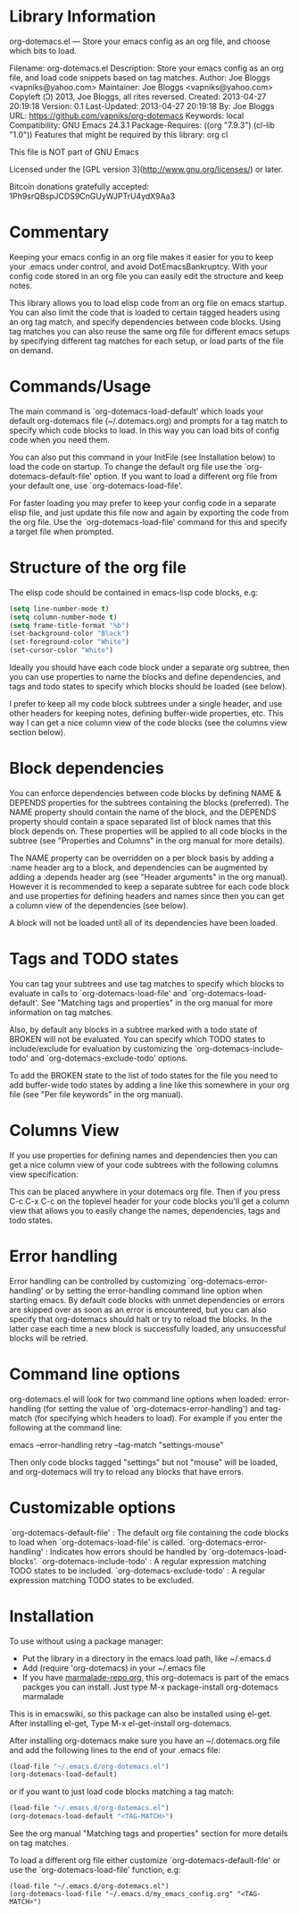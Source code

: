 * Library Information
org-dotemacs.el --- Store your emacs config as an org file, and choose which bits to load.

Filename: org-dotemacs.el
Description: Store your emacs config as an org file, and load code snippets based on tag matches.
Author: Joe Bloggs <vapniks@yahoo.com>
Maintainer: Joe Bloggs <vapniks@yahoo.com>
Copyleft (Ↄ) 2013, Joe Bloggs, all rites reversed.
Created: 2013-04-27 20:19:18
Version: 0.1
Last-Updated: 2013-04-27 20:19:18
        By: Joe Bloggs
URL: https://github.com/vapniks/org-dotemacs
Keywords: local
Compatibility: GNU Emacs 24.3.1
Package-Requires: ((org "7.9.3") (cl-lib "1.0"))
Features that might be required by this library: org cl

This file is NOT part of GNU Emacs

Licensed under the [GPL version 3](http://www.gnu.org/licenses/) or later.

Bitcoin donations gratefully accepted: 1Ph9srQBspJCDS9CnGUyWJPTrU4ydX9Aa3

* Commentary
Keeping your emacs config in an org file makes it easier for you to keep your .emacs under control,
and avoid DotEmacsBankruptcy.
With your config code stored in an org file you can easily edit the structure and keep notes.

This library allows you to load elisp code from an org file on emacs startup.
You can also limit the code that is loaded to certain tagged headers using an org tag match,
and specify dependencies between code blocks.
Using tag matches you can also reuse the same org file for different emacs setups by specifying different
tag matches for each setup, or load parts of the file on demand.
* Commands/Usage 
The main command is `org-dotemacs-load-default' which loads your default org-dotemacs file (~/.dotemacs.org)
and prompts for a tag match to specify which code blocks to load. 
In this way you can load bits of config code when you need them.

You can also put this command in your InitFile (see Installation below) to load the code on startup.
To change the default org file use the `org-dotemacs-default-file' option.
If you want to load a different org file from your default one, use `org-dotemacs-load-file'.

For faster loading you may prefer to keep your config code in a separate elisp file, and just update this file now and again
by exporting the code from the org file.
Use the `org-dotemacs-load-file' command for this and specify a target file when prompted.
* Structure of the org file 
The elisp code should be contained in emacs-lisp code blocks, e.g:

#+BEGIN_SRC emacs-lisp
(setq line-number-mode t)
(setq column-number-mode t)
(setq frame-title-format "%b")
(set-background-color "Black")
(set-foreground-color "White")
(set-cursor-color "White")
#+END_SRC

Ideally you should have each code block under a separate org subtree, then you can use properties to
name the blocks and define dependencies, and tags and todo states to specify which blocks
should be loaded (see below).

I prefer to keep all my code block subtrees under a single header, and use other headers for keeping notes,
defining buffer-wide properties, etc. This way I can get a nice column view of the code blocks
(see the columns view section below).
* Block dependencies 
You can enforce dependencies between code blocks by defining NAME & DEPENDS properties for the subtrees containing the
blocks (preferred). The NAME property should contain the name of the block, and the DEPENDS property should contain a space
separated list of block names that this block depends on.
These properties will be applied to all code blocks in the subtree (see "Properties and Columns" in the org manual for
more details).

The NAME property can be overridden on a per block basis by adding a :name header arg to a block, and dependencies can be
augmented by adding a :depends header arg (see "Header arguments" in the org manual).
However it is recommended to keep a separate subtree for each code block and use properties for defining headers and names
since then you can get a column view of the dependencies (see below).

A block will not be loaded until all of its dependencies have been loaded.
* Tags and TODO states 
You can tag your subtrees and use tag matches to specify which blocks to evaluate in calls to `org-dotemacs-load-file'
and `org-dotemacs-load-default'. See "Matching tags and properties" in the org manual for more information on tag matches.

Also, by default any blocks in a subtree marked with a todo state of BROKEN will not be evaluated.
You can specify which TODO states to include/exclude for evaluation by customizing the `org-dotemacs-include-todo' and
`org-dotemacs-exclude-todo' options.

To add the BROKEN state to the list of todo states for the file you need to add buffer-wide todo states by adding a line
like this somewhere in your org file (see "Per file keywords" in the org manual).

#+TODO: BROKEN CHECK TODO

* Columns View 
If you use properties for defining names and dependencies then you can get a nice column view of your code subtrees
with the following columns view specification:

#+COLUMNS: %35ITEM %15NAME %35DEPENDS %15TAGS %TODO

This can be placed anywhere in your dotemacs org file.
Then if you press C-c C-x C-c on the toplevel header for your code blocks you'll get a column view that allows you
to easily change the names, dependencies, tags and todo states.
* Error handling 
Error handling can be controlled by customizing `org-dotemacs-error-handling' or by setting the error-handling
command line option when starting emacs.
By default code blocks with unmet dependencies or errors are skipped over as soon as an error is encountered,
but you can also specify that org-dotemacs should halt or try to reload the blocks.
In the latter case each time a new block is successfully loaded, any unsuccessful blocks will be retried.
* Command line options 
org-dotemacs.el will look for two command line options when loaded: error-handling (for setting the value of
`org-dotemacs-error-handling') and tag-match (for specifying which headers to load).
For example if you enter the following at the command line:

       emacs --error-handling retry --tag-match "settings-mouse"

Then only code blocks tagged "settings" but not "mouse" will be loaded, and org-dotemacs will try to reload any
blocks that have errors.
* Customizable options
`org-dotemacs-default-file'   : The default org file containing the code blocks to load when `org-dotemacs-load-file' is called.
`org-dotemacs-error-handling' : Indicates how errors should be handled by `org-dotemacs-load-blocks'.
`org-dotemacs-include-todo'   : A regular expression matching TODO states to be included.
`org-dotemacs-exclude-todo'   : A regular expression matching TODO states to be excluded.
* Installation
To use without using a package manager:

 - Put the library in a directory in the emacs load path, like ~/.emacs.d
 - Add (require 'org-dotemacs) in your ~/.emacs file
 - If you have [[http://www.marmalade-repo.org/][marmalade-repo.org]], this org-dotemacs is part of the emacs packges you can install.  
   Just type M-x package-install org-dotemacs marmalade 

This is in emacswiki, so this package can also be installed using el-get.
After installing el-get, Type M-x el-get-install org-dotemacs.

After installing org-dotemacs make sure you have an ~/.dotemacs.org file and add the following lines to
the end of your .emacs file:

#+BEGIN_SRC emacs-lisp 
 (load-file "~/.emacs.d/org-dotemacs.el")
 (org-dotemacs-load-default)
#+END_SRC

or if you want to just load code blocks matching a tag match:

#+BEGIN_SRC emacs-lisp
 (load-file "~/.emacs.d/org-dotemacs.el")
 (org-dotemacs-load-default "<TAG-MATCH>")
#+END_SRC

See the org manual "Matching tags and properties" section for more details on tag matches.

To load a different org file either customize `org-dotemacs-default-file' or use the
`org-dotemacs-load-file' function, e.g:

#+BEGIN_SRC
 (load-file "~/.emacs.d/org-dotemacs.el")
 (org-dotemacs-load-file "~/.emacs.d/my_emacs_config.org" "<TAG-MATCH>")
#+END_SRC

